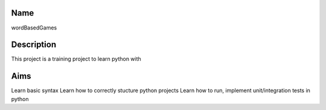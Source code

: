 ####
Name
####
wordBasedGames

####
Description
####
This project is a training project to learn python with

####
Aims
####
Learn basic syntax
Learn how to correctly stucture python projects
Learn how to run, implement unit/integration tests in python